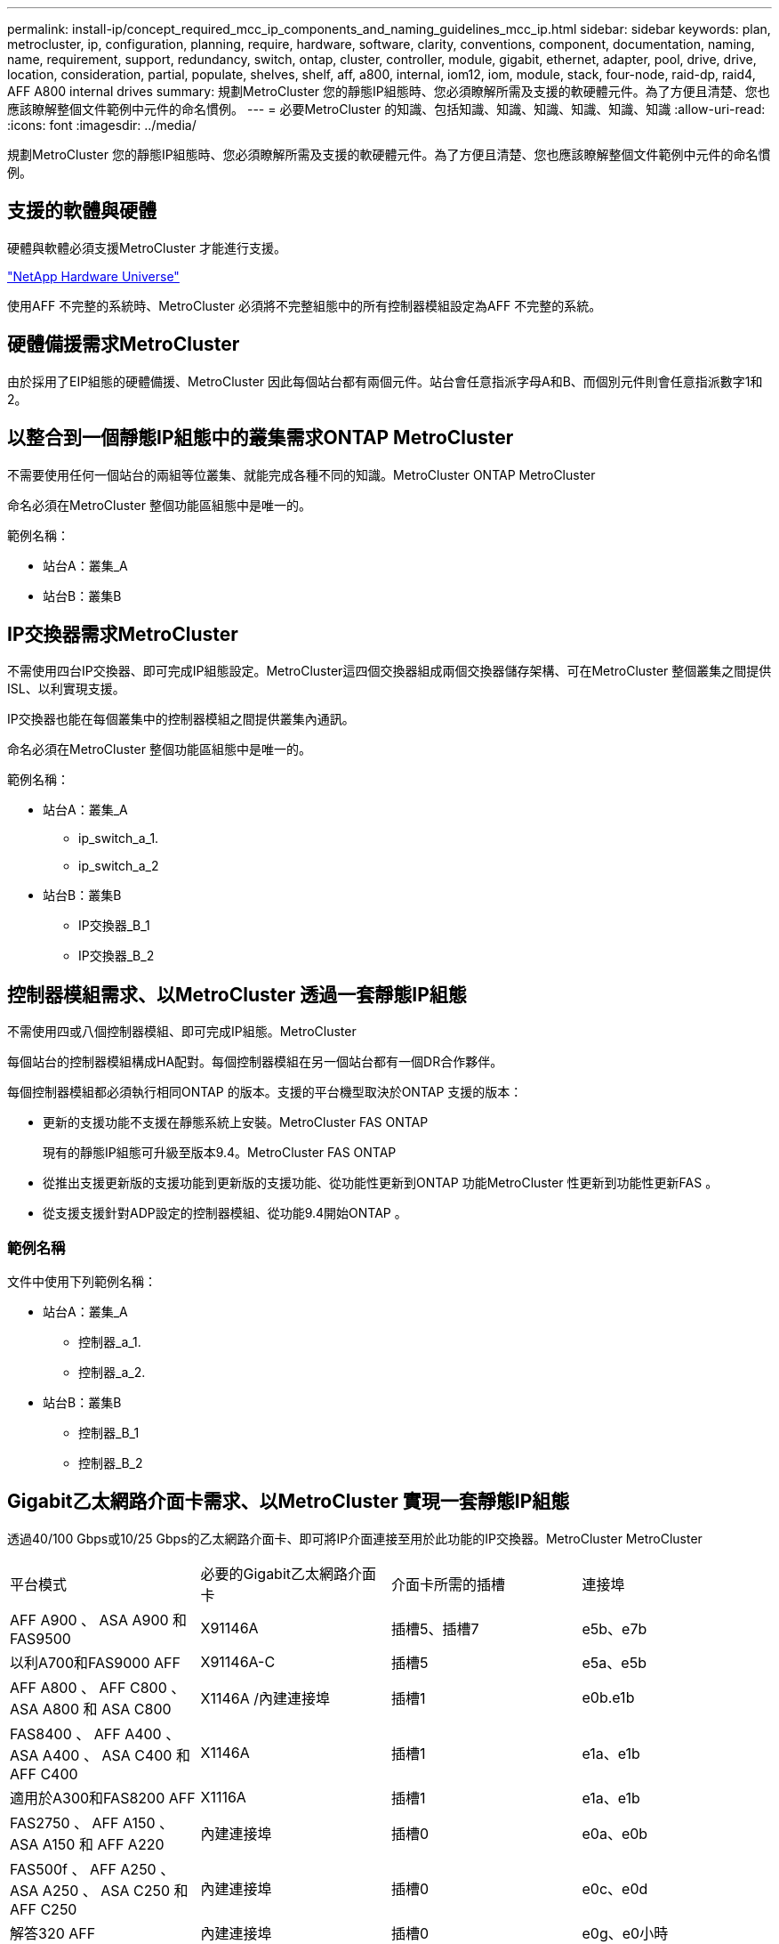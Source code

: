 ---
permalink: install-ip/concept_required_mcc_ip_components_and_naming_guidelines_mcc_ip.html 
sidebar: sidebar 
keywords: plan, metrocluster, ip, configuration, planning, require, hardware, software, clarity, conventions, component, documentation, naming, name, requirement, support, redundancy, switch, ontap, cluster, controller, module, gigabit, ethernet, adapter, pool, drive, drive, location, consideration, partial, populate, shelves, shelf, aff, a800, internal, iom12, iom, module, stack, four-node, raid-dp, raid4, AFF A800 internal drives 
summary: 規劃MetroCluster 您的靜態IP組態時、您必須瞭解所需及支援的軟硬體元件。為了方便且清楚、您也應該瞭解整個文件範例中元件的命名慣例。 
---
= 必要MetroCluster 的知識、包括知識、知識、知識、知識、知識、知識
:allow-uri-read: 
:icons: font
:imagesdir: ../media/


[role="lead"]
規劃MetroCluster 您的靜態IP組態時、您必須瞭解所需及支援的軟硬體元件。為了方便且清楚、您也應該瞭解整個文件範例中元件的命名慣例。



== 支援的軟體與硬體

硬體與軟體必須支援MetroCluster 才能進行支援。

https://hwu.netapp.com["NetApp Hardware Universe"]

使用AFF 不完整的系統時、MetroCluster 必須將不完整組態中的所有控制器模組設定為AFF 不完整的系統。



== 硬體備援需求MetroCluster

由於採用了EIP組態的硬體備援、MetroCluster 因此每個站台都有兩個元件。站台會任意指派字母A和B、而個別元件則會任意指派數字1和2。



== 以整合到一個靜態IP組態中的叢集需求ONTAP MetroCluster

不需要使用任何一個站台的兩組等位叢集、就能完成各種不同的知識。MetroCluster ONTAP MetroCluster

命名必須在MetroCluster 整個功能區組態中是唯一的。

範例名稱：

* 站台A：叢集_A
* 站台B：叢集B




== IP交換器需求MetroCluster

不需使用四台IP交換器、即可完成IP組態設定。MetroCluster這四個交換器組成兩個交換器儲存架構、可在MetroCluster 整個叢集之間提供ISL、以利實現支援。

IP交換器也能在每個叢集中的控制器模組之間提供叢集內通訊。

命名必須在MetroCluster 整個功能區組態中是唯一的。

範例名稱：

* 站台A：叢集_A
+
** ip_switch_a_1.
** ip_switch_a_2


* 站台B：叢集B
+
** IP交換器_B_1
** IP交換器_B_2






== 控制器模組需求、以MetroCluster 透過一套靜態IP組態

不需使用四或八個控制器模組、即可完成IP組態。MetroCluster

每個站台的控制器模組構成HA配對。每個控制器模組在另一個站台都有一個DR合作夥伴。

每個控制器模組都必須執行相同ONTAP 的版本。支援的平台機型取決於ONTAP 支援的版本：

* 更新的支援功能不支援在靜態系統上安裝。MetroCluster FAS ONTAP
+
現有的靜態IP組態可升級至版本9.4。MetroCluster FAS ONTAP

* 從推出支援更新版的支援功能到更新版的支援功能、從功能性更新到ONTAP 功能MetroCluster 性更新到功能性更新FAS 。
* 從支援支援針對ADP設定的控制器模組、從功能9.4開始ONTAP 。




=== 範例名稱

文件中使用下列範例名稱：

* 站台A：叢集_A
+
** 控制器_a_1.
** 控制器_a_2.


* 站台B：叢集B
+
** 控制器_B_1
** 控制器_B_2






== Gigabit乙太網路介面卡需求、以MetroCluster 實現一套靜態IP組態

透過40/100 Gbps或10/25 Gbps的乙太網路介面卡、即可將IP介面連接至用於此功能的IP交換器。MetroCluster MetroCluster

|===


| 平台模式 | 必要的Gigabit乙太網路介面卡 | 介面卡所需的插槽 | 連接埠 


| AFF A900 、 ASA A900 和 FAS9500 | X91146A | 插槽5、插槽7 | e5b、e7b 


 a| 
以利A700和FAS9000 AFF
 a| 
X91146A-C
 a| 
插槽5
 a| 
e5a、e5b



 a| 
AFF A800 、 AFF C800 、 ASA A800 和 ASA C800
 a| 
X1146A /內建連接埠
 a| 
插槽1
 a| 
e0b.e1b



 a| 
FAS8400 、 AFF A400 、 ASA A400 、 ASA C400 和 AFF C400
 a| 
X1146A
 a| 
插槽1
 a| 
e1a、e1b



 a| 
適用於A300和FAS8200 AFF
 a| 
X1116A
 a| 
插槽1
 a| 
e1a、e1b



 a| 
FAS2750 、 AFF A150 、 ASA A150 和 AFF A220
 a| 
內建連接埠
 a| 
插槽0
 a| 
e0a、e0b



 a| 
FAS500f 、 AFF A250 、 ASA A250 、 ASA C250 和 AFF C250
 a| 
內建連接埠
 a| 
插槽0
 a| 
e0c、e0d



 a| 
解答320 AFF
 a| 
內建連接埠
 a| 
插槽0
 a| 
e0g、e0小時



 a| 
AFF A70
 a| 
X50132A
 a| 
插槽2
 a| 
e2a 、 e2b



 a| 
AFF A90 和 AFF A1K
 a| 
X50132A
 a| 
插槽2、插槽3
 a| 
e2b 、 e3b

* 附註： * 連接埠 E2A 和 e3a 必須保持未使用狀態。不支援將這些連接埠用於前端網路或對等關係。

|===
link:concept_considerations_drive_assignment.html["瞭解 MetroCluster IP 組態中的自動磁碟機指派和 ADP 系統"]。



== 集區與磁碟機需求（支援的最低需求）

建議使用八個SAS磁碟櫃（每個站台四個磁碟櫃）、以允許每個磁碟櫃的磁碟擁有權。

四節點MetroCluster 的不靜態IP組態要求每個站台的最低組態設定：

* 每個節點在站台上至少有一個本機集區和一個遠端集區。
* 每個集區中至少有七個磁碟機。
+
在每MetroCluster 個節點具有單一鏡射資料集合體的四節點版的不間斷組態中、最低組態需要站台24個磁碟。



在支援的最低組態中、每個集區都有下列磁碟機配置：

* 三個根磁碟機
* 三個資料磁碟機
* 一個備用磁碟機


在最低支援組態中、每個站台至少需要一個機櫃。

支援RAID-DP和RAID4的支援。MetroCluster



== 磁碟機位置考量部分佔用的磁碟櫃

若要在使用半滿的磁碟櫃時正確自動指派磁碟機（24個磁碟機櫃中有12個磁碟機）、磁碟機應位於插槽0-5和18-23中。

在組態中、磁碟機必須平均分散在磁碟櫃的四個象限。



== 磁碟機位置考量AFF 因素、適用於內部磁碟機

為了正確實作ADP功能、AFF 必須將系統磁碟插槽分成四個區、而且磁碟必須對稱地放置在四區。

支援一個支援48個磁碟機的系統。AFF這些托架可分為四季：

* 第一季：
+
** 托架0-5.
** 托架24 - 29


* 第二季：
+
** 托架6 - 11.
** 托架30-35


* 第三季：
+
** 托架12-17
** 托架36 - 41


* 第四季：
+
** 托架18 - 23
** 托架42 - 47




如果此系統裝有16個磁碟機、則必須在四個季度之間對稱地分散這些磁碟機：

* 第一季有四個磁碟機：0、1、2、3
* 第二季有四個磁碟機：6、7、8、9
* 第三季有四個磁碟機：12、13、14、15
* 第四季有四個磁碟機：18、19、20、21




== 在堆疊中混合IOM12和IOM 6模組

您的ONTAP 版本必須支援機櫃混合。請參閱 https://imt.netapp.com/matrix/["NetApp互通性對照表工具IMT （不含）"^] 查看ONTAP 您的版本是否支援機櫃混合。

如需機櫃混合的詳細資訊、請參閱 https://docs.netapp.com/platstor/topic/com.netapp.doc.hw-ds-mix-hotadd/home.html["將含有IOM12模組的熱新增磁碟櫃放到具有IOM6模組的磁碟櫃堆疊中"^]
